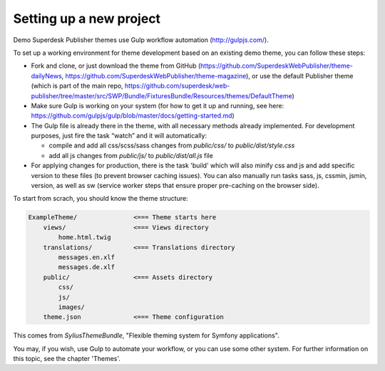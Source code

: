 Setting up a new project
========================

Demo Superdesk Publisher themes use Gulp workflow automation (http://gulpjs.com/). 

To set up a working environment for theme development based on an existing demo theme, you can follow these steps:

- Fork and clone, or just download the theme from GitHub (https://github.com/SuperdeskWebPublisher/theme-dailyNews, https://github.com/SuperdeskWebPublisher/theme-magazine), or use the default Publisher theme (which is part of the main repo,  https://github.com/superdesk/web-publisher/tree/master/src/SWP/Bundle/FixturesBundle/Resources/themes/DefaultTheme)
- Make sure Gulp is working on your system (for how to get it up and running, see here:  https://github.com/gulpjs/gulp/blob/master/docs/getting-started.md)
- The Gulp file is already there in the theme, with all necessary methods already implemented. For development purposes, just fire the task “watch” and it will automatically:

  - compile and add all css/scss/sass changes from `public/css/` to `public/dist/style.css`
  - add all js changes from `public/js/` to `public/dist/all.js` file

- For applying changes for production, there is the task 'build' which will also minify css and js and add specific version to these files (to prevent browser caching issues). You can also manually run tasks sass, js, cssmin, jsmin, version, as well as sw (service worker steps that ensure proper pre-caching on the browser side).

To start from scrach, you should know the theme structure:

.. code-block:: bash

    ExampleTheme/               <=== Theme starts here
        views/                  <=== Views directory
            home.html.twig
        translations/           <=== Translations directory
            messages.en.xlf
            messages.de.xlf
        public/                 <=== Assets directory
            css/
            js/
            images/
        theme.json              <=== Theme configuration

This comes from `SyliusThemeBundle`, "Flexible theming system for Symfony applications".

You may, if you wish, use Gulp to automate your workflow, or you can use some other system.
For further information on this topic, see the chapter 'Themes'.
